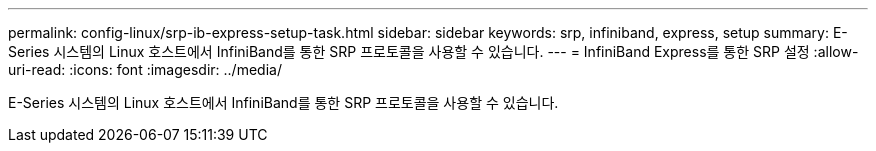 ---
permalink: config-linux/srp-ib-express-setup-task.html 
sidebar: sidebar 
keywords: srp, infiniband, express, setup 
summary: E-Series 시스템의 Linux 호스트에서 InfiniBand를 통한 SRP 프로토콜을 사용할 수 있습니다. 
---
= InfiniBand Express를 통한 SRP 설정
:allow-uri-read: 
:icons: font
:imagesdir: ../media/


[role="lead"]
E-Series 시스템의 Linux 호스트에서 InfiniBand를 통한 SRP 프로토콜을 사용할 수 있습니다.
